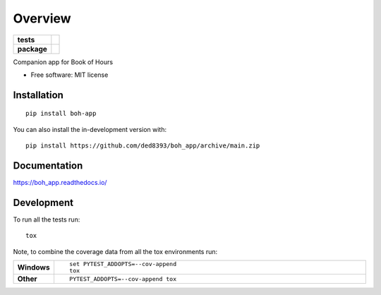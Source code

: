 ========
Overview
========

.. start-badges

.. list-table::
    :stub-columns: 1

    * - tests
      - |
        | |codecov|
    * - package
      - | |version| |wheel| |supported-versions| |supported-implementations|
        | |commits-since|

.. |codecov| image:: https://codecov.io/gh/ded8393/boh_app/branch/main/graphs/badge.svg?branch=main
    :alt: Coverage Status
    :target: https://app.codecov.io/github/ded8393/boh_app

.. |version| image:: https://img.shields.io/pypi/v/boh-app.svg
    :alt: PyPI Package latest release
    :target: https://pypi.org/project/boh-app

.. |wheel| image:: https://img.shields.io/pypi/wheel/boh-app.svg
    :alt: PyPI Wheel
    :target: https://pypi.org/project/boh-app

.. |supported-versions| image:: https://img.shields.io/pypi/pyversions/boh-app.svg
    :alt: Supported versions
    :target: https://pypi.org/project/boh-app

.. |supported-implementations| image:: https://img.shields.io/pypi/implementation/boh-app.svg
    :alt: Supported implementations
    :target: https://pypi.org/project/boh-app

.. |commits-since| image:: https://img.shields.io/github/commits-since/ded8393/boh_app/v0.0.0.svg
    :alt: Commits since latest release
    :target: https://github.com/ded8393/boh_app/compare/v0.0.0...main



.. end-badges

Companion app for Book of Hours

* Free software: MIT license

Installation
============

::

    pip install boh-app

You can also install the in-development version with::

    pip install https://github.com/ded8393/boh_app/archive/main.zip


Documentation
=============


https://boh_app.readthedocs.io/


Development
===========

To run all the tests run::

    tox

Note, to combine the coverage data from all the tox environments run:

.. list-table::
    :widths: 10 90
    :stub-columns: 1

    - - Windows
      - ::

            set PYTEST_ADDOPTS=--cov-append
            tox

    - - Other
      - ::

            PYTEST_ADDOPTS=--cov-append tox
